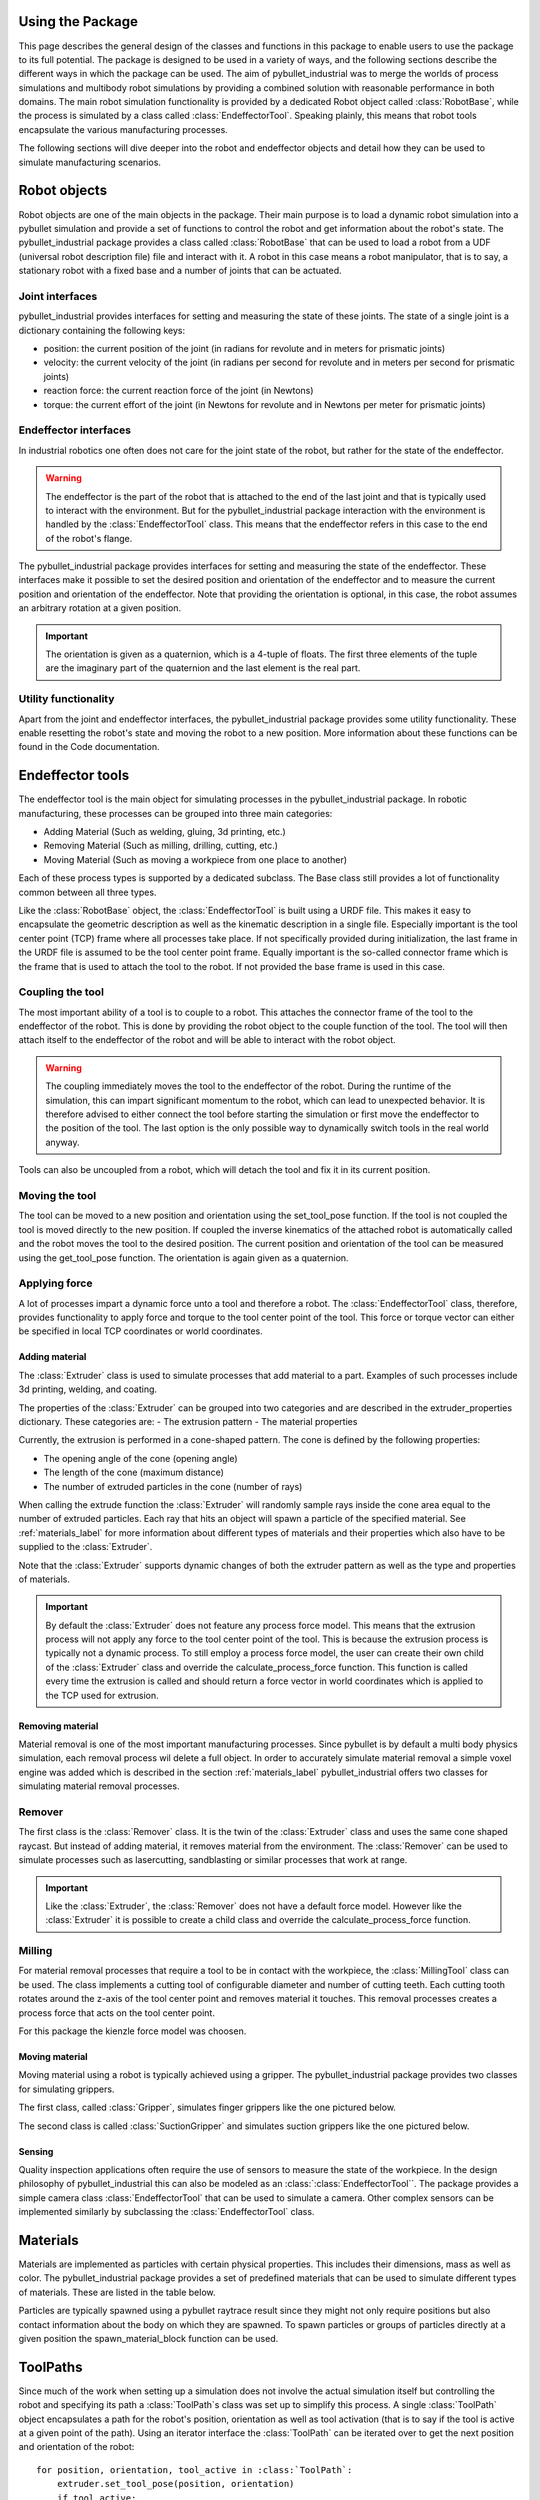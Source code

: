 #################
Using the Package
#################

This page describes the general design of the classes and functions in this package to enable users to use the package to its full potential.  The package is designed to be used in a variety of ways, and the following sections describe the different ways in which the package can be used.
The aim of pybullet_industrial was to merge the worlds of process simulations and multibody robot simulations by providing a combined solution with reasonable performance in both domains.
The main robot simulation functionality is provided by a dedicated Robot object called :class:`RobotBase`, while the process is simulated by a class called :class:`EndeffectorTool`.
Speaking plainly, this means that robot tools encapsulate the various manufacturing processes.

The following sections will dive deeper into the robot and endeffector objects and detail how they can be used to simulate manufacturing scenarios.

.. image:: images/robot_tool_overview.svg
    :width: 60%
    :align: center
    :alt: robot_tool_overview

#############
Robot objects
#############

Robot objects are one of the main objects in the package. Their main purpose is to load a dynamic robot simulation into a pybullet simulation and provide a set of functions to control the robot and get information about the robot's state.
The pybullet_industrial package provides a class called :class:`RobotBase` that can be used to load a robot from a UDF (universal robot description file) file and interact with it.
A robot in this case means a robot manipulator, that is to say, a stationary robot with a fixed base and a number of joints that can be actuated.

****************
Joint interfaces
****************

pybullet_industrial provides interfaces for setting and measuring the state of these joints. The state of a single joint is a dictionary containing the following keys:

- position: the current position of the joint (in radians for revolute and in meters for prismatic joints)
- velocity: the current velocity of the joint (in radians per second for revolute and in meters per second for prismatic joints)
- reaction force: the current reaction force of the joint (in Newtons)
- torque: the current effort of the joint (in Newtons for revolute and in Newtons per meter for prismatic joints)

**********************
Endeffector interfaces
**********************

In industrial robotics one often does not care for the joint state of the robot, but rather for the state of the endeffector.

.. warning::
    The endeffector is the part of the robot that is attached to the end of the last joint and that is typically used to interact with the environment.
    But for the pybullet_industrial package interaction with the environment is handled by the :class:`EndeffectorTool` class. This means that the endeffector refers in this case to the end of the robot's flange.

The pybullet_industrial package provides interfaces for setting and measuring the state of the endeffector.
These interfaces make it possible to set the desired position and orientation of the endeffector and to measure the current position and orientation of the endeffector.
Note that providing the orientation is optional, in this case, the robot assumes an arbitrary rotation at a given position.

.. important::
    The orientation is given as a quaternion, which is a 4-tuple of floats.
    The first three elements of the tuple are the imaginary part of the quaternion and the last element is the real part.

*********************
Utility functionality
*********************

Apart from the joint and endeffector interfaces, the pybullet_industrial package provides some utility functionality.
These enable resetting the robot's state and moving the robot to a new position.
More information about these functions can be found in the Code documentation.

#################
Endeffector tools
#################

The endeffector tool is the main object for simulating processes in the pybullet_industrial package.
In robotic manufacturing, these processes can be grouped into three main categories:

- Adding Material (Such as welding, gluing, 3d printing, etc.)
- Removing Material (Such as milling, drilling, cutting, etc.)
- Moving Material (Such as moving a workpiece from one place to another)

Each of these process types is supported by a dedicated subclass.
The Base class still provides a lot of functionality common between all three types.

Like the :class:`RobotBase` object, the :class:`EndeffectorTool` is built using a URDF file.
This makes it easy to encapsulate the geometric description as well as the kinematic description in a single file.
Especially important is the tool center point (TCP) frame where all processes take place.
If not specifically provided during initialization, the last frame in the URDF file is assumed to be the tool center point frame.
Equally important is the so-called connector frame which is the frame that is used to attach the tool to the robot.
If not provided the base frame is used in this case.

*****************
Coupling the tool
*****************

The most important ability of a tool is to couple to a robot.
This attaches the connector frame of the tool to the endeffector of the robot.
This is done by providing the robot object to the couple function of the tool.
The tool will then attach itself to the endeffector of the robot and will be able to interact with the robot object.

.. warning::
    The coupling immediately moves the tool to the endeffector of the robot.
    During the runtime of the simulation, this can impart significant momentum to the robot, which can lead to unexpected behavior.
    It is therefore advised to either connect the tool before starting the simulation or first move the endeffector to the position of the tool.
    The last option is the only possible way to dynamically switch tools in the real world anyway.

Tools can also be uncoupled from a robot, which will detach the tool and fix it in its current position.

***************
Moving the tool
***************

The tool can be moved to a new position and orientation using the set_tool_pose function.
If the tool is not coupled the tool is moved directly to the new position.
If coupled the inverse kinematics of the attached robot is automatically called and the robot moves the tool to the desired position.
The current position and orientation of the tool can be measured using the get_tool_pose function.
The orientation is again given as a quaternion.

**************
Applying force
**************

A lot of processes impart a dynamic force unto a tool and therefore a robot.
The :class:`EndeffectorTool` class, therefore, provides functionality to apply force and torque to the tool center point of the tool.
This force or torque vector can either be specified in local TCP coordinates or world coordinates.


Adding material
---------------

.. image:: images/additive_manufacturing.PNG
    :width: 60%
    :align: center
    :alt: additive_manufacturing


The :class:`Extruder` class is used to simulate processes that add material to a part.
Examples of such processes include 3d printing, welding, and coating.

The properties of the :class:`Extruder` can be grouped into two categories and are described in the extruder_properties dictionary.
These categories are:
- The extrusion pattern
- The material properties

Currently, the extrusion is performed in a cone-shaped pattern.
The cone is defined by the following properties:

- The opening angle of the cone (opening angle)
- The length of the cone (maximum distance)
- The number of extruded particles in the cone (number of rays)

.. image:: images/cone_shape.png
    :width: 60%
    :align: center
    :alt: cone_shape

When calling the extrude function the :class:`Extruder` will randomly sample rays inside the cone area equal to the number of extruded particles.
Each ray that hits an object will spawn a particle of the specified material.
See :ref:`materials_label` for more information about different types of materials and their properties which also have to be supplied to the :class:`Extruder`.

Note that the :class:`Extruder` supports dynamic changes of both the extruder pattern as well as the type and properties of materials.


.. important::

    By default the :class:`Extruder` does not feature any process force model.
    This means that the extrusion process will not apply any force to the tool center point of the tool.
    This is because the extrusion process is typically not a dynamic process.
    To still employ a process force model, the user can create their own child of the :class:`Extruder` class and override the calculate_process_force function.
    This function is called every time the extrusion is called and should return a force vector in world coordinates which is applied to the TCP used for extrusion.





Removing material
-----------------

Material removal is one of the most important manufacturing processes.
Since pybullet is by default a multi body physics simulation, each removal process wil delete a full object.
In order to accurately simulate material removal a simple voxel engine was added which is  described in the section :ref:`materials_label`
pybullet_industrial offers two classes for simulating material removal processes.

*******
Remover
*******
The first class is the :class:`Remover` class. It is the twin of the :class:`Extruder` class and uses the same cone shaped raycast.
But instead of adding material, it removes material from the environment.
The :class:`Remover` can be used to simulate processes such as lasercutting, sandblasting or similar processes that work at range.

.. important::

    Like the :class:`Extruder`, the :class:`Remover` does not have a default force model.
    However like the :class:`Extruder` it is possible to create a child class and override the calculate_process_force function.

*******
Milling
*******

For material removal processes that require a tool to be in contact with the workpiece, the :class:`MillingTool` class can be used.
The class implements a cutting tool of configurable diameter and number of cutting teeth.
Each cutting tooth rotates around the z-axis of the tool center point and removes material it touches.
This removal processes creates a process force that acts on the tool center point.

For this package the kienzle force model was choosen.

.. todo::
    Add a link to the kienzle force model and explain it.
    Also add a table for parameters of different materials



Moving material
---------------
Moving material using a robot is typically achieved using a gripper.
The pybullet_industrial package provides two classes for simulating grippers.

The first class, called :class:`Gripper`, simulates finger grippers like the one pictured below.

.. image:: images/gripper.png
    :width: 60%
    :align: center
    :alt: gripper

The second class is called :class:`SuctionGripper` and simulates suction grippers like the one pictured below.

.. image:: images/suction_gripper.png
    :width: 60%
    :align: center
    :alt: suction_gripper

Sensing
-------
Quality inspection applications often require the use of sensors to measure the state of the workpiece.
In the design philosophy of pybullet_industrial this can also be modeled as an :class:`:class:`EndeffectorTool``.
The package provides a simple camera class :class:`EndeffectorTool` that can be used to simulate a camera.
Other complex sensors can be implemented similarly by subclassing the :class:`EndeffectorTool` class.

#########
Materials
#########

.. _materials_label:

Materials are implemented as particles with certain physical properties.
This includes their dimensions, mass as well as color.
The pybullet_industrial package provides a set of predefined materials that can be used to simulate different types of materials.
These are listed in the table below.

===========    =============================================================================================================================================================================
Name           Description
===========    =============================================================================================================================================================================
Plastic        simple particles which can be used for additive manufacturing. The particles are infinitely rigid and stick to each other.
Paint          particles that stick to objects and move with them. The Paint particles are purely visible and have neither mass nor a collision mesh
MetalVoxel     A simple voxel particle for cutting and milling simulations
==========     ==============================================================================================================================================================================

Particles are typically spawned using a pybullet raytrace result since they might not only require positions but also contact information about the body on which they are spawned.
To spawn particles or groups of particles directly at a given position the spawn_material_block function can be used.


#########
ToolPaths
#########

.. image:: images/path_interpolation.PNG
   :alt: interpolation_example
   :align: center

Since much of the work when setting up a simulation does not involve the actual simulation itself but controlling the robot and specifying its path a :class:`ToolPath`s class was set up to simplify this process.
A single :class:`ToolPath` object encapsulates a path for the robot's position, orientation as well as tool activation (that is to say if the tool is active at a given point of the path).
Using an iterator interface the :class:`ToolPath` can be iterated over to get the next position and orientation of the robot:

::

        for position, orientation, tool_active in :class:`ToolPath`:
            extruder.set_tool_pose(position, orientation)
            if tool_active:
                extruder.extrude()

:class:`ToolPath`s can also be added together as well as easily translated rotated and drawn.
More information can be found in the code documentation.

:class:`ToolPath`s can be generated directly from points or several G-code like interpolation functions.
A list of which can be found below:

- Linear interpolation
- Circular interpolation
- Spline interpolation

Additional functionality such as the build_box_path function can be used to generate more complex :class:`ToolPath`s.


#####################
Utility functionality
#####################

The pybullet_industrial package also provides several utility functions that can be used to simplify working with simulations.
These include functions to draw points, paths, and coordinate systems as well as the ability to draw robot frames.
Additionally, the package provides functionality for selecting objects using the mouse.

